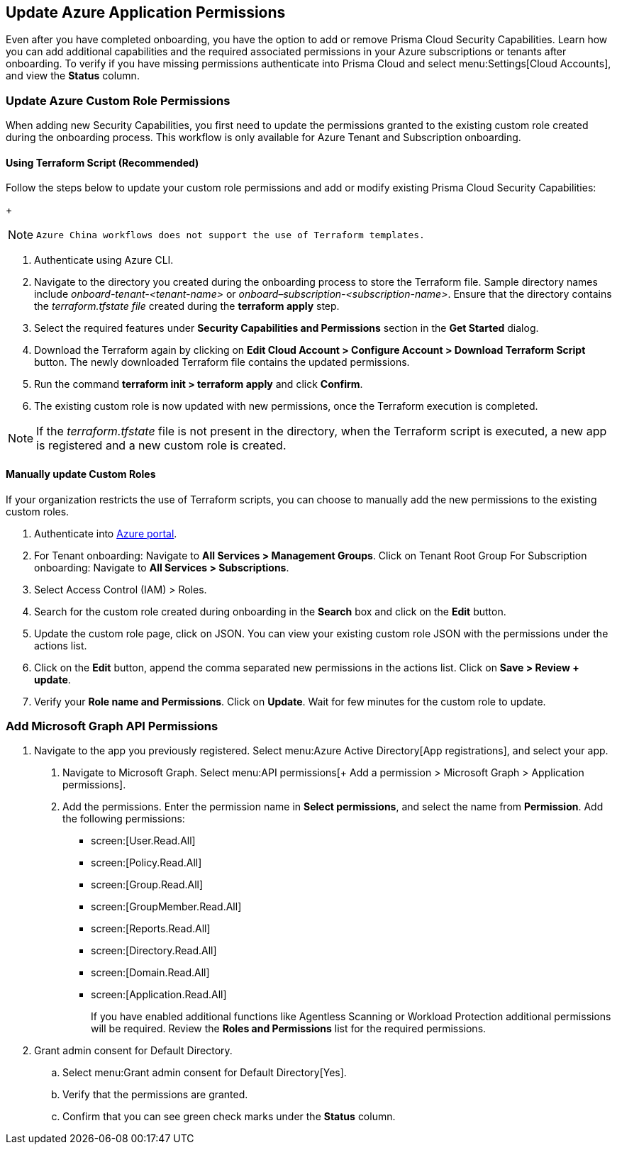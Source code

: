 == Update Azure Application Permissions

Even after you have completed onboarding, you have the option to add or remove Prisma Cloud Security Capabilities. Learn how you can add additional capabilities and the required associated permissions in your Azure subscriptions or tenants after onboarding. To verify if you have missing permissions authenticate into Prisma Cloud and select menu:Settings[Cloud Accounts], and view the *Status* column.

=== Update Azure Custom Role Permissions

When adding new Security Capabilities, you first need to update the permissions granted to the existing custom role created during the onboarding process. This workflow is only available for Azure Tenant and Subscription onboarding. 

==== Using Terraform Script (Recommended)

Follow the steps below to update your custom role permissions and add or modify existing Prisma Cloud Security Capabilities:
+
[NOTE]
====
 Azure China workflows does not support the use of Terraform templates.
====

. Authenticate using Azure CLI. 

. Navigate to the directory you created during the onboarding process to store the Terraform file. Sample directory names include _onboard-tenant-<tenant-name>_ or _onboard–subscription-<subscription-name>_. Ensure that the directory contains the _terraform.tfstate file_ created during the *terraform apply* step. 

. Select the required features under *Security Capabilities and Permissions* section in the *Get Started* dialog.

. Download the Terraform again by clicking on *Edit Cloud Account > Configure Account > Download Terraform Script* button. The newly downloaded Terraform file contains the updated permissions.

. Run the command *terraform init > terraform apply* and click *Confirm*.

. The existing custom role is now updated with new permissions, once the Terraform execution is completed.


[NOTE]
====
If the _terraform.tfstate_ file is not present in the directory, when the Terraform script is executed, a new app is registered and a new custom role is created.
====

==== Manually update Custom Roles 

		 	 	 		
If your organization restricts the use of Terraform scripts, you can choose to manually add the new permissions to the existing custom roles. 

. Authenticate into https://docs.paloaltonetworks.com/prisma/prisma-cloud/prisma-cloud-admin/connect-your-cloud-platform-to-prisma-cloud/onboard-your-azure-account/update-azure-application-permissions[Azure portal]. 

. For Tenant onboarding: Navigate to *All Services > Management Groups*. Click on Tenant Root Group 
  For Subscription onboarding: Navigate to *All Services > Subscriptions*.
	
. Select Access Control (IAM) > Roles.
	
. Search for the custom role created during onboarding in the *Search* box and click on the *Edit* button.

. Update the custom role page, click on JSON. You can view your existing custom role JSON with the permissions under the actions list.

. Click on the *Edit* button, append the comma separated new permissions in the actions list. Click on *Save > Review + update*.

. Verify your *Role name and Permissions*. Click on *Update*. Wait for few minutes for the custom role to update.

=== Add Microsoft Graph API Permissions

1. Navigate to the app you previously registered. Select menu:Azure{sp}Active{sp}Directory[App registrations], and select your app.
. Navigate to Microsoft Graph. Select menu:API{sp}permissions[+ Add a permission > Microsoft Graph > Application permissions].
. Add the permissions. Enter the permission name in *Select permissions*, and select the name from *Permission*. Add the following permissions:

* screen:[User.Read.All]
* screen:[Policy.Read.All]
* screen:[Group.Read.All]
* screen:[GroupMember.Read.All]
* screen:[Reports.Read.All]
* screen:[Directory.Read.All]
* screen:[Domain.Read.All]
* screen:[Application.Read.All]
+
If you have enabled additional functions like Agentless Scanning or Workload Protection additional permissions will be required. Review the *Roles and Permissions* list for the required permissions. 

2. Grant admin consent for Default Directory.
.. Select menu:Grant{sp}admin{sp}consent{sp}for{sp}Default{sp}Directory[Yes].
.. Verify that the permissions are granted.
.. Confirm that you can see green check marks under the *Status* column.